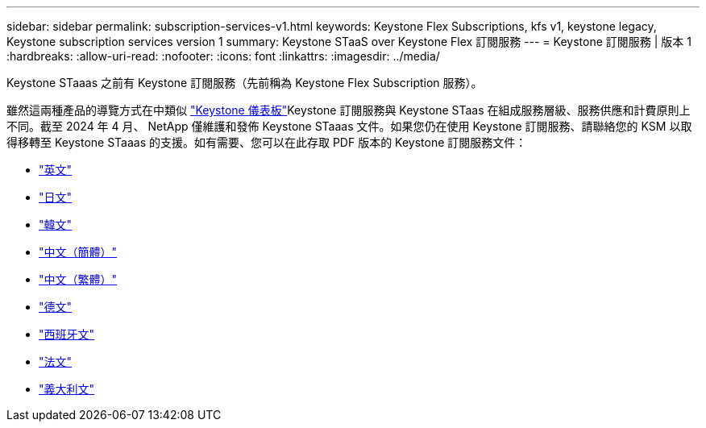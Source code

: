 ---
sidebar: sidebar 
permalink: subscription-services-v1.html 
keywords: Keystone Flex Subscriptions, kfs v1, keystone legacy, Keystone subscription services version 1 
summary: Keystone STaaS over Keystone Flex 訂閱服務 
---
= Keystone 訂閱服務 | 版本 1
:hardbreaks:
:allow-uri-read: 
:nofooter: 
:icons: font
:linkattrs: 
:imagesdir: ../media/


[role="lead"]
Keystone STaaas 之前有 Keystone 訂閱服務（先前稱為 Keystone Flex Subscription 服務）。

雖然這兩種產品的導覽方式在中類似 link:./integrations/aiq-keystone-details.html["Keystone 儀表板"^]Keystone 訂閱服務與 Keystone STaas 在組成服務層級、服務供應和計費原則上不同。截至 2024 年 4 月、 NetApp 僅維護和發佈 Keystone STaaas 文件。如果您仍在使用 Keystone 訂閱服務、請聯絡您的 KSM 以取得移轉至 Keystone STaaas 的支援。如有需要、您可以在此存取 PDF 版本的 Keystone 訂閱服務文件：

* https://docs.netapp.com/a/keystone/1.0/keystone-subscription-services-guide.pdf["英文"^]
* https://docs.netapp.com/a/keystone/1.0/keystone-subscription-services-guide-ja-jp.pdf["日文"^]
* https://docs.netapp.com/a/keystone/1.0/keystone-subscription-services-guide-ko-kr.pdf["韓文"^]
* https://docs.netapp.com/a/keystone/1.0/keystone-subscription-services-guide-zh-cn.pdf["中文（簡體）"^]
* https://docs.netapp.com/a/keystone/1.0/keystone-subscription-services-guide-zh-tw.pdf["中文（繁體）"^]
* https://docs.netapp.com/a/keystone/1.0/keystone-subscription-services-guide-de-de.pdf["德文"^]
* https://docs.netapp.com/a/keystone/1.0/keystone-subscription-services-guide-es-es.pdf["西班牙文"^]
* https://docs.netapp.com/a/keystone/1.0/keystone-subscription-services-guide-fr-fr.pdf["法文"^]
* https://docs.netapp.com/a/keystone/1.0/keystone-subscription-services-guide-it-it.pdf["義大利文"^]

